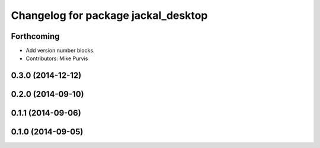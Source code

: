 ^^^^^^^^^^^^^^^^^^^^^^^^^^^^^^^^^^^^
Changelog for package jackal_desktop
^^^^^^^^^^^^^^^^^^^^^^^^^^^^^^^^^^^^

Forthcoming
-----------
* Add version number blocks.
* Contributors: Mike Purvis

0.3.0 (2014-12-12)
------------------

0.2.0 (2014-09-10)
------------------

0.1.1 (2014-09-06)
------------------

0.1.0 (2014-09-05)
------------------
